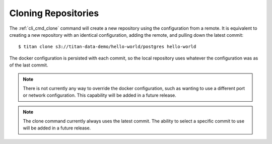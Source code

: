 .. _remote_clone:

Cloning Repositories
====================

The :ref:`cli_cmd_clone` command will create a new repository using the
configuration from a remote. It is equivalent to creating a new repository with
an identical configuration, adding the remote, and pulling down the latest
commit::

    $ titan clone s3://titan-data-demo/hello-world/postgres hello-world

The docker configuration is persisted with each commit, so the local repository
uses whatever the configuration was as of the last commit.

.. note::

   There is not currently any way to override the docker configuration, such
   as wanting to use a different port or network configuration. This
   capability will be added in a future release.

.. note::

   The clone command currently always uses the latest commit. The ability to
   select a specific commit to use will be added in a future release.
